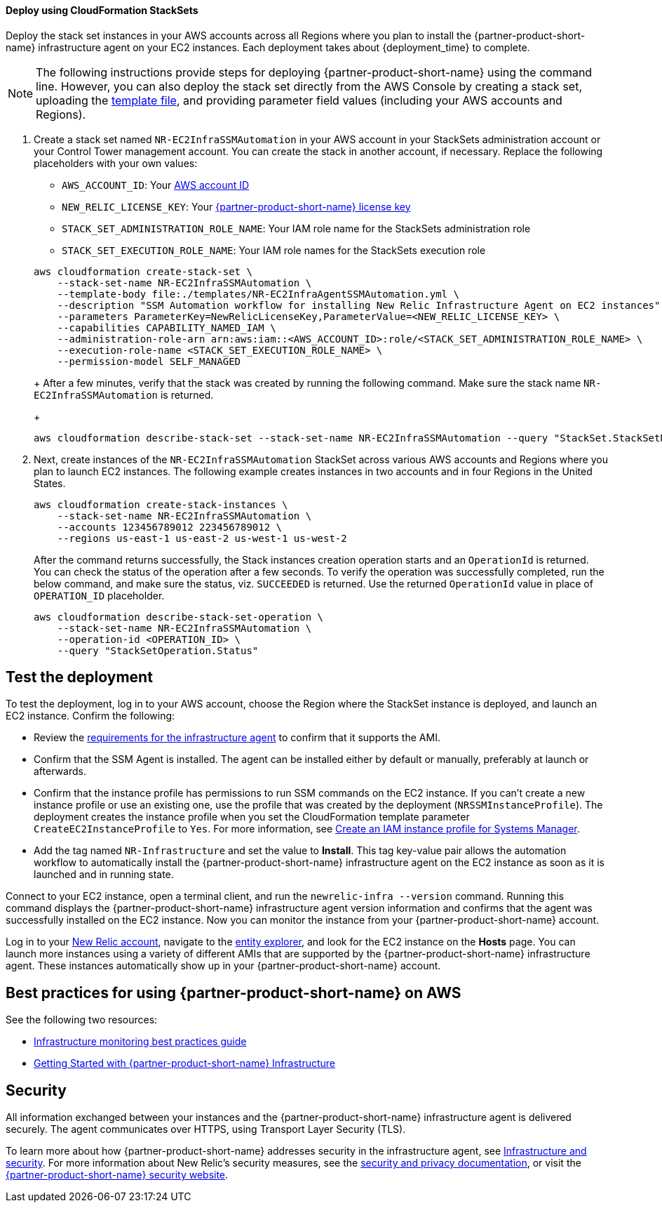 // Add steps as necessary for accessing the software, post-configuration, and testing. Don’t include full usage instructions for your software, but add links to your product documentation for that information.
//Should any sections not be applicable, remove them
[#Deploy_using_Stack_Sets]
==== Deploy using CloudFormation StackSets ====
Deploy the stack set instances in your AWS accounts across all Regions where you plan to install the {partner-product-short-name} infrastructure agent on your EC2 instances. Each deployment takes about {deployment_time} to complete.

NOTE: The following instructions provide steps for deploying {partner-product-short-name} using the command line. However, you can also deploy the stack set directly from the AWS Console by creating a stack set, uploading the https://fwd.aws/Wjr9N[template file^], and providing parameter field values (including your AWS accounts and Regions).

. Create a stack set named `NR-EC2InfraSSMAutomation` in your AWS account in your StackSets administration account or your Control Tower management account. You can create the stack in another account, if necessary. Replace the following placeholders with your own values:

* `AWS_ACCOUNT_ID`: Your https://docs.aws.amazon.com/IAM/latest/UserGuide/console_account-alias.html[AWS account ID]
* `NEW_RELIC_LICENSE_KEY`: Your https://docs.newrelic.com/docs/accounts/accounts-billing/account-setup/new-relic-license-key[{partner-product-short-name} license key]
* `STACK_SET_ADMINISTRATION_ROLE_NAME`: Your IAM role name for the StackSets administration role
* `STACK_SET_EXECUTION_ROLE_NAME`: Your IAM role names for the StackSets execution role

+
----
aws cloudformation create-stack-set \
    --stack-set-name NR-EC2InfraSSMAutomation \
    --template-body file:./templates/NR-EC2InfraAgentSSMAutomation.yml \
    --description "SSM Automation workflow for installing New Relic Infrastructure Agent on EC2 instances" \
    --parameters ParameterKey=NewRelicLicenseKey,ParameterValue=<NEW_RELIC_LICENSE_KEY> \
    --capabilities CAPABILITY_NAMED_IAM \
    --administration-role-arn arn:aws:iam::<AWS_ACCOUNT_ID>:role/<STACK_SET_ADMINISTRATION_ROLE_NAME> \
    --execution-role-name <STACK_SET_EXECUTION_ROLE_NAME> \
    --permission-model SELF_MANAGED
----
+
After a few minutes, verify that the stack was created by running the following command. Make sure the stack name `NR-EC2InfraSSMAutomation` is returned.
+
----
aws cloudformation describe-stack-set --stack-set-name NR-EC2InfraSSMAutomation --query "StackSet.StackSetName"
----

. Next, create instances of the `NR-EC2InfraSSMAutomation` StackSet across various AWS accounts and Regions where you plan to launch EC2 instances. The following example creates instances in two accounts and in four Regions in the United States.
+
----
aws cloudformation create-stack-instances \
    --stack-set-name NR-EC2InfraSSMAutomation \
    --accounts 123456789012 223456789012 \
    --regions us-east-1 us-east-2 us-west-1 us-west-2
----
+
After the command returns successfully, the Stack instances creation operation starts and an `OperationId` is returned. You can check the status of the operation after a few seconds. To verify the operation was successfully completed, run the below command, and make sure the status, viz. `SUCCEEDED` is returned. Use the returned `OperationId` value in place of `OPERATION_ID` placeholder.
+
----
aws cloudformation describe-stack-set-operation \
    --stack-set-name NR-EC2InfraSSMAutomation \
    --operation-id <OPERATION_ID> \
    --query "StackSetOperation.Status"
----

== Test the deployment
To test the deployment, log in to your AWS account, choose the Region where the StackSet instance is deployed, and launch an EC2 instance. Confirm the following:

* Review the https://docs.newrelic.com/docs/infrastructure/install-infrastructure-agent/get-started/requirements-infrastructure-agent[requirements for the infrastructure agent] to confirm that it supports the AMI.
* Confirm that the SSM Agent is installed. The agent can be installed either by default or manually, preferably at launch or afterwards.
* Confirm that the instance profile has permissions to run SSM commands on the EC2 instance. If you can't create a new instance profile or use an existing one, use the profile that was created by the deployment (`NRSSMInstanceProfile`). The deployment creates the instance profile when you set the CloudFormation template parameter `CreateEC2InstanceProfile` to `Yes`. For more information, see https://docs.aws.amazon.com/systems-manager/latest/userguide/setup-instance-profile.html[Create an IAM instance profile for Systems Manager^].
* Add the tag named `NR-Infrastructure` and set the value to *Install*. This tag key-value pair allows the automation workflow to automatically install the {partner-product-short-name} infrastructure agent on the EC2 instance as soon as it is launched and in running state.

Connect to your EC2 instance, open a terminal client, and run the `newrelic-infra --version` command. Running this command displays the {partner-product-short-name} infrastructure agent version information and confirms that the agent was successfully installed on the EC2 instance. Now you can monitor the instance from your {partner-product-short-name} account.

Log in to your https://one.newrelic.com/[New Relic account], navigate to the https://one.newrelic.com/launcher/nr1-core.explorer[entity explorer], and look for the EC2 instance on the *Hosts* page. You can launch more instances using a variety of different AMIs that are supported by the {partner-product-short-name} infrastructure agent. These instances automatically show up in your {partner-product-short-name} account.

== Best practices for using {partner-product-short-name} on AWS
// Provide post-deployment best practices for using the technology on AWS, including considerations such as migrating data, backups, ensuring high performance, high availability, etc. Link to software documentation for detailed information.

See the following two resources:

* https://docs.newrelic.com/docs/new-relic-solutions/best-practices-guides/full-stack-observability/infrastructure-monitoring-best-practices-guide[Infrastructure monitoring best practices guide]
* https://blog.newrelic.com/product-news/new-relic-infrastructure-getting-started-best-practices/[Getting Started with {partner-product-short-name} Infrastructure]

== Security
// Provide post-deployment best practices for using the technology on AWS, including considerations such as migrating data, backups, ensuring high performance, high availability, etc. Link to software documentation for detailed information.

All information exchanged between your instances and the {partner-product-short-name} infrastructure agent is delivered securely. The agent communicates over HTTPS, using Transport Layer Security (TLS). 

To learn more about how {partner-product-short-name} addresses security in the infrastructure agent, see https://docs.newrelic.com/docs/infrastructure/infrastructure-monitoring/infrastructure-security/infrastructure-security[Infrastructure and security]. For more information about New Relic's security measures, see the https://docs.newrelic.com/docs/using-new-relic/new-relic-security/security/security-matters-data-privacy-new-relic[security and privacy documentation], or visit the https://newrelic.com/why-new-relic/security[{partner-product-short-name} security website]. 